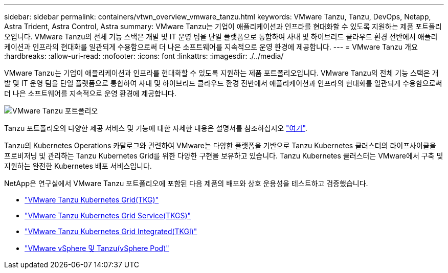 ---
sidebar: sidebar 
permalink: containers/vtwn_overview_vmware_tanzu.html 
keywords: VMware Tanzu, Tanzu, DevOps, Netapp, Astra Trident, Astra Control, Astra 
summary: VMware Tanzu는 기업이 애플리케이션과 인프라를 현대화할 수 있도록 지원하는 제품 포트폴리오입니다. VMware Tanzu의 전체 기능 스택은 개발 및 IT 운영 팀을 단일 플랫폼으로 통합하여 사내 및 하이브리드 클라우드 환경 전반에서 애플리케이션과 인프라의 현대화를 일관되게 수용함으로써 더 나은 소프트웨어를 지속적으로 운영 환경에 제공합니다. 
---
= VMware Tanzu 개요
:hardbreaks:
:allow-uri-read: 
:nofooter: 
:icons: font
:linkattrs: 
:imagesdir: ./../media/


[role="lead"]
VMware Tanzu는 기업이 애플리케이션과 인프라를 현대화할 수 있도록 지원하는 제품 포트폴리오입니다. VMware Tanzu의 전체 기능 스택은 개발 및 IT 운영 팀을 단일 플랫폼으로 통합하여 사내 및 하이브리드 클라우드 환경 전반에서 애플리케이션과 인프라의 현대화를 일관되게 수용함으로써 더 나은 소프트웨어를 지속적으로 운영 환경에 제공합니다.

image::vtwn_image01.jpg[VMware Tanzu 포트폴리오]

Tanzu 포트폴리오의 다양한 제공 서비스 및 기능에 대한 자세한 내용은 설명서를 참조하십시오 link:https://docs.vmware.com/en/VMware-Tanzu/index.html["여기"^].

Tanzu의 Kubernetes Operations 카탈로그와 관련하여 VMware는 다양한 플랫폼을 기반으로 Tanzu Kubernetes 클러스터의 라이프사이클을 프로비저닝 및 관리하는 Tanzu Kubernetes Grid를 위한 다양한 구현을 보유하고 있습니다. Tanzu Kubernetes 클러스터는 VMware에서 구축 및 지원하는 완전한 Kubernetes 배포 서비스입니다.

NetApp은 연구실에서 VMware Tanzu 포트폴리오에 포함된 다음 제품의 배포와 상호 운용성을 테스트하고 검증했습니다.

* link:vtwn_overview_tkg.html["VMware Tanzu Kubernetes Grid(TKG)"]
* link:vtwn_overview_tkgs.html["VMware Tanzu Kubernetes Grid Service(TKGS)"]
* link:vtwn_overview_tkgi.html["VMware Tanzu Kubernetes Grid Integrated(TKGI)"]
* link:vtwn_overview_vst.html["VMware vSphere 및 Tanzu(vSphere Pod)"]

